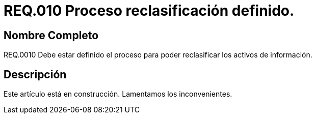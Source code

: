 :slug: rules/010/
:category: rules
:description: En el presente documento se detallan los requerimientos de seguridad relacionados a los activos de información de la empresa. El objetivo de este requerimiento de seguridad es establecer pautas para definir el proceso de reclasificación de activos de información de la empresa.
:keywords: Requerimiento, Seguridad, Activos, Información, Proceso, Reclasificación.
:rules: yes

= REQ.010 Proceso reclasificación definido.

== Nombre Completo

REQ.0010 Debe estar definido el proceso 
para poder reclasificar los activos de información.

== Descripción

Este artículo está en construcción.
Lamentamos los inconvenientes.